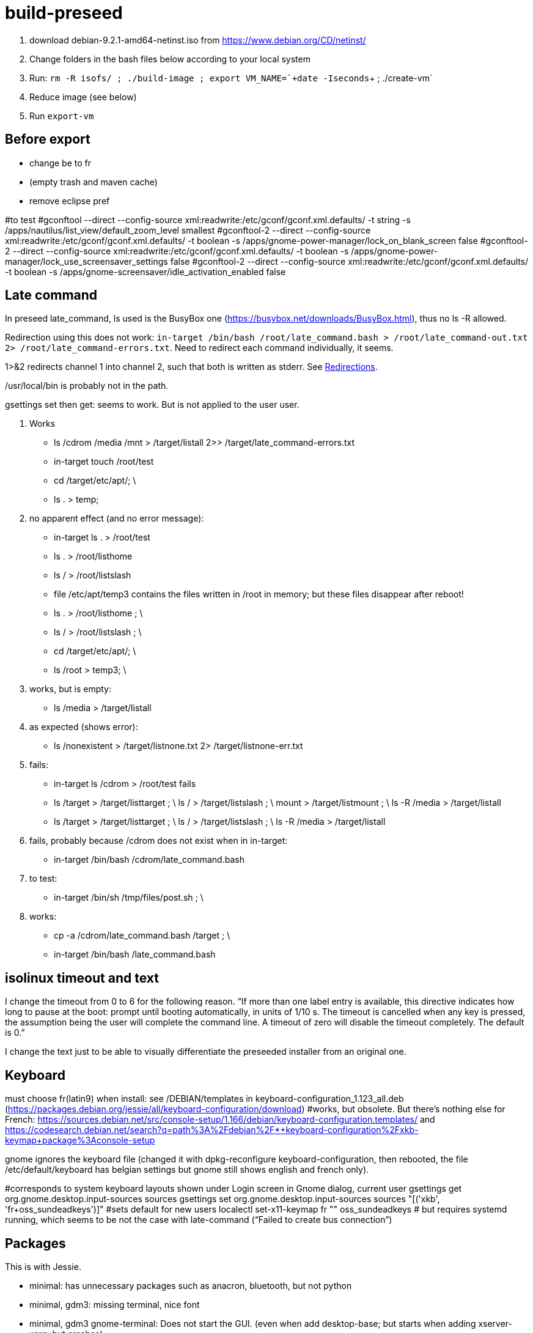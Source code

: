 = build-preseed

. download debian-9.2.1-amd64-netinst.iso from https://www.debian.org/CD/netinst/
. Change folders in the bash files below according to your local system
. Run: `rm -R isofs/ ; ./build-image ; export VM_NAME=+`+date -Iseconds+`+ ; ./create-vm`
. Reduce image (see below)
. Run `export-vm`

== Before export
* change be to fr
* (empty trash and maven cache)
* remove eclipse pref

#to test
#gconftool --direct --config-source xml:readwrite:/etc/gconf/gconf.xml.defaults/ -t string -s /apps/nautilus/list_view/default_zoom_level smallest
#gconftool-2 --direct --config-source xml:readwrite:/etc/gconf/gconf.xml.defaults/ -t boolean -s /apps/gnome-power-manager/lock_on_blank_screen false
#gconftool-2 --direct --config-source xml:readwrite:/etc/gconf/gconf.xml.defaults/ -t boolean -s /apps/gnome-power-manager/lock_use_screensaver_settings false
#gconftool-2 --direct --config-source xml:readwrite:/etc/gconf/gconf.xml.defaults/ -t boolean -s /apps/gnome-screensaver/idle_activation_enabled false

== Late command
In preseed late_command, ls used is the BusyBox one (https://busybox.net/downloads/BusyBox.html), thus no ls -R allowed.

Redirection using this does not work: `in-target /bin/bash /root/late_command.bash > /root/late_command-out.txt 2> /root/late_command-errors.txt`. Need to redirect each command individually, it seems.

1>&2 redirects channel 1 into channel 2, such that both is written as stderr. See https://www.gnu.org/software/bash/manual/bashref.html#Redirections[Redirections].

/usr/local/bin is probably not in the path.

gsettings set then get: seems to work. But is not applied to the user user.

. Works
** ls /cdrom /media /mnt > /target/listall 2>> /target/late_command-errors.txt
** in-target touch /root/test
** cd /target/etc/apt/; \
** ls . > temp;
. no apparent effect (and no error message):
** in-target ls . > /root/test 
** ls . > /root/listhome
** ls / > /root/listslash
** file /etc/apt/temp3 contains the files written in /root in memory; but these files disappear after reboot!
** ls . > /root/listhome ; \
** ls / > /root/listslash ; \
** cd /target/etc/apt/; \
** ls /root > temp3; \
. works, but is empty:
** ls /media > /target/listall
. as expected (shows error):
** ls /nonexistent > /target/listnone.txt 2> /target/listnone-err.txt
. fails:
** in-target ls /cdrom > /root/test fails
** ls /target > /target/listtarget ; \ ls / > /target/listslash ; \ mount > /target/listmount ; \ ls -R /media > /target/listall
** ls /target > /target/listtarget ; \ ls / > /target/listslash ; \ ls -R /media > /target/listall
. fails, probably because /cdrom does not exist when in in-target:
** in-target /bin/bash /cdrom/late_command.bash 
. to test:
** in-target /bin/sh /tmp/files/post.sh ; \
. works:
** cp -a /cdrom/late_command.bash /target ; \
** in-target /bin/bash /late_command.bash

== isolinux timeout and text
I change the timeout from 0 to 6 for the following reason. “If more than one label entry is available, this directive indicates how long to pause at the boot: prompt until booting automatically, in units of 1/10 s. The timeout is cancelled when any key is pressed, the assumption being the user will complete the command line. A timeout of zero will disable the timeout completely. The default is 0.”

I change the text just to be able to visually differentiate the preseeded installer from an original one.

== Keyboard
must choose fr(latin9) when install: see /DEBIAN/templates in keyboard-configuration_1.123_all.deb (https://packages.debian.org/jessie/all/keyboard-configuration/download)
#works, but obsolete. But there’s nothing else for French: https://sources.debian.net/src/console-setup/1.166/debian/keyboard-configuration.templates/ and https://codesearch.debian.net/search?q=path%3A%2Fdebian%2F*+keyboard-configuration%2Fxkb-keymap+package%3Aconsole-setup

gnome ignores the keyboard file (changed it with dpkg-reconfigure keyboard-configuration, then rebooted, the file /etc/default/keyboard has belgian settings but gnome still shows english and french only).

#corresponds to system keyboard layouts shown under Login screen in Gnome dialog, current user
gsettings get org.gnome.desktop.input-sources sources
gsettings set org.gnome.desktop.input-sources sources "[('xkb', 'fr+oss_sundeadkeys')]"
#sets default for new users
localectl set-x11-keymap fr "" oss_sundeadkeys
# but requires systemd running, which seems to be not the case with late-command (“Failed to create bus connection”)

== Packages
This is with Jessie.

* minimal: has unnecessary packages such as anacron, bluetooth, but not python
* minimal, gdm3: missing terminal, nice font
* minimal, gdm3 gnome-terminal: Does not start the GUI. (even when add desktop-base; but starts when adding xserver-xorg; but crashes)

does not install suggestions (no gnome when gnome-core is asked)

Stretch.
standard + recommended: 884M (df -h), including /home. Has unnecessary packages such as anacron, bluetooth, python2.7, python3. (79 M saved if removed)
minimal − recommended: 790M (df -h), or rather 739 M. Has unnecessary packages such as anacron, bluetooth, but not python.
#apparently need dpkg-reconfigure keyboard-configuration after install. https://serverfault.com/questions/539911/setting-debconf-selections-for-keyboard-configuration-fails-layout-ends-up-as
non-existent-string-for-minimal-install − recommended: 739 MB (df -h). Anacron, bluetooth, no man, no python.

== Timing
This is with `debian-9.0.0-amd64-netinst.iso` (Stretch). (Or https://en.wikipedia.org/wiki/Debian_version_history#Debian_8_.28Jessie.29[Jessie]?)

* 0 start
* 0m48 install base system
* 1m40 config APT
* 1m57 choose and install software
* 3m d/l 891 suppl files (for gnome-core & recommended)
* 3m40 install suppl files
* 6m23 GRUB, end install

== Size
This is with Jessie.

* minimal: 727M (df -h), excluding /home
* minimal, gnome-core, recommended: 2.2 Go
* minimal, gdm3 gnome-terminal, recommended: 1.9 Go
* minimal, gdm3 gnome-terminal: 1.3 Go

== Security
User password weak is fine as long as no remote login is permitted.
https://security.stackexchange.com/questions/66000/what-risks-am-i-taking-with-a-weak-password-on-a-laptop

== Local notes
ip received is in 10.2 from DHCP over NAT.

== Gnome
Change default for new users: see dconf or gsettings.

== VirtualBox
https://www.virtualbox.org/manual/UserManual.html

packages bzip2, make, linux-headers-amd64 must be installed in order to run guest successfully

Important to use the --nox11 parameter, otherwise it opens a terminal during run of late_command and waits for user confirmation.

https://packages.debian.org/search?keywords=virtualbox&suite=stretch-backports
https://packages.debian.org/search?keywords=virtualbox

Do not use a symlink.

Give more than 1024 MB of memory, otherwise running Eclipse while starting GlassFish or Firefox is enough to trigger an out of memory, and a process gets killed.

== Eclipse
http://help.eclipse.org/oxygen/index.jsp?topic=/org.eclipse.platform.doc.isv/guide/p2_director.html

sudo eclipse -nosplash -application org.eclipse.equinox.p2.director -repository "http://download.eclipse.org/releases/oxygen/,http://download.oracle.com/otn_software/oepe/12.2.1.6/oxygen/repository" -installIU oracle.eclipse.tools.glassfish.feature.group
=> works, but takes 6 min (installs in /usr/local/share/eclipse/plugins/oracle.eclipse…)

Check https://github.com/seeq12/eclipse-import-projects-plugin ?

* https://stackoverflow.com/questions/15262572/how-to-install-list-of-eclipse-plugins-from-a-script
** Says: `eclipse -nosplash -application org.eclipse.equinox.p2.director -repository http://download.eclipse.org/releases/indigo/,http://cmakeed.sourceforge.net/eclipse/ -installIU com.cthing.cmakeed.feature.feature.group`
** https://stackoverflow.com/questions/7163970/how-do-you-automate-the-installation-of-eclipse-plugins-with-command-line[Similar] (more details?)
** References:
** http://wiki.eclipse.org/Equinox_p2_director_application/Examples/Install_into_eclipse_using_SDKProfile[more links]
** https://wiki.eclipse.org/Equinox/p2/Getting_Started[wiki]

== Shut down
The installer activates screen saver after 10 minutes and stops intall. Need to be active (e.g. move the mouse) to make it continue. See bug https://bugs.debian.org/cgi-bin/bugreport.cgi?bug=787279[787279]. Tried the suggested workaround, as follows.
mkdir arch
archivemount -o nobackup isofs/install.amd/gtk/initrd.gz arch
echo 'DPMS="-s 0"' > arch/lib/debian-installer.d/S61Xnoblank
sleep 3
fusermount -u arch
rmdir arch
rm isofs/install.amd/gtk/initrd.gz.orig

But then the installer refuses to start.

== Reduce
Could probably reduce by far the size of the resulting image.

* Remove folder .eclipse (will be re-created anyway at first start)
* Remove evolution and other non essential applications
* Remove .cache (partly created by tracker?)
* Remove apt cache (see /var/lib/apt)
* Remove linux-headers (probably non used after installed VBox Guest)
* Install minimal image and install programs (Eclipse, Glassfish, LibreOffice, …) only at first boot of the image.

Or simply provide the installer (and vbox) iso files.

== Export
Linux reported disk size: 9,4 Go, sda1 7,3 Go, sda5 (swap) 2,1 Go.
Df says: sda1 7,2 Go, 5,2 Go used, 2 Go free (1,6 Go + 5% reserved).
vmdk file size: 6,9 Go
Exported size: 3,7 Go

booted with live image
gsettings set org.gnome.desktop.input-sources sources "[('xkb', 'be+oss_sundeadkeys')]"
sudo apt-get update
sudo apt-get install zerofree
zerofree -v /dev/sda1
sudo dd if=/dev/zero of=/dev/sda5
(initially, forgotten)
mkswap
ls -l /dev/disk/by-uuid/
sudo gedit /etc/initramfs-tools/conf.d/resume 
sudo update-initramfs -u

Then, exported size: 2,3 Go (without swap)

== References
* https://www.debian.org/releases/stretch/example-preseed.txt
* https://www.debian.org/releases/stable/amd64/apb.html[Automating the installation using preseeding] (in the https://www.debian.org/releases/stable/amd64/index.html[Debian GNU/Linux Installation Guide])
* https://sfxpt.wordpress.com/2013/06/09/get-the-debianubuntu-ready-and-customized-the-way-you-like-in-10-minutes/[Stuff] about Debug (otherwize outdated)

